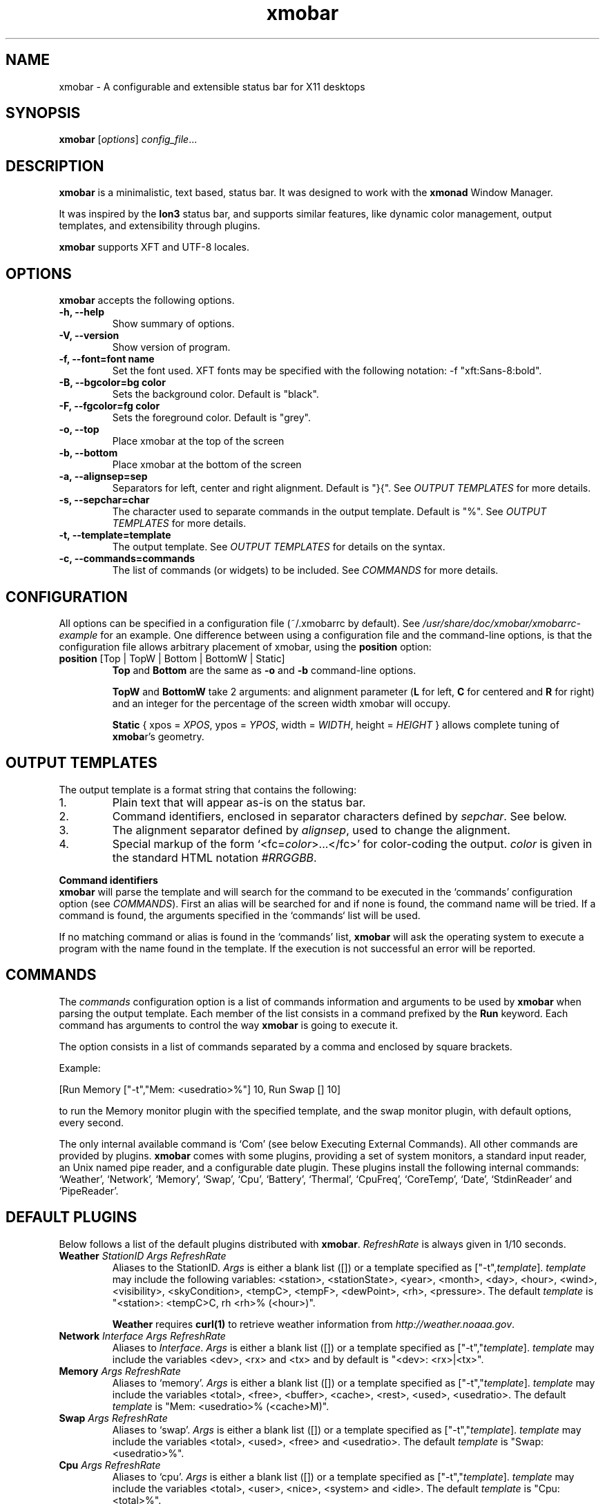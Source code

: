 .\"                                      Hey, EMACS: -*- nroff -*-
.\" First parameter, NAME, should be all caps
.\" Second parameter, SECTION, should be 1-8, maybe w/ subsection
.\" other parameters are allowed: see man(7), man(1)
.TH xmobar 1 "October  6, 2008"
.\" Please adjust this date whenever revising the manpage.
.\"
.\" Some roff macros, for reference:
.\" .nh        disable hyphenation
.\" .hy        enable hyphenation
.\" .ad l      left justify
.\" .ad b      justify to both left and right margins
.\" .nf        disable filling
.\" .fi        enable filling
.\" .br        insert line break
.\" .sp <n>    insert n+1 empty lines
.\" for manpage-specific macros, see man(7)
.SH NAME
xmobar \- A configurable and extensible status bar for X11 desktops
.SH SYNOPSIS
.B xmobar
.RI [ options ] " config_file" ...
.SH DESCRIPTION
.PP
\fBxmobar\fP is a minimalistic, text based, status bar. It was designed to
work with the \fBxmonad\fP Window Manager.

It was inspired by the \fBIon3\fP status bar, and supports similar features,
like dynamic color management, output templates, and extensibility
through plugins.

\fBxmobar\fP supports XFT and UTF-8 locales.
.\" TeX users may be more comfortable with the \fB<whatever>\fP and
.\" \fI<whatever>\fP escape sequences to invode bold face and italics,
.\" respectively.
.SH OPTIONS
\fBxmobar\fP accepts the following options.
.TP
.B \-h, \-\-help
Show summary of options.
.TP
.B \-V, \-\-version
Show version of program.
.TP
.B \-f, \-\-font=font name
Set the font used. XFT fonts may be specified with the following notation: \-f "xft:Sans-8:bold".
.TP
.B \-B, \-\-bgcolor=bg color
Sets the background color. Default is "black".
.TP
.B \-F, \-\-fgcolor=fg color
Sets the foreground color. Default is "grey".
.TP
.B \-o, \-\-top
Place xmobar at the top of the screen
.TP
.B \-b, \-\-bottom
Place xmobar at the bottom of the screen
.TP
.B \-a, \-\-alignsep=sep
Separators for left, center and right alignment. Default is "}{". See \fIOUTPUT TEMPLATES\fP for more details.
.TP
.B \-s, \-\-sepchar=char
The character used to separate commands in the output template. Default is "%". See \fIOUTPUT TEMPLATES\fP for more details.
.TP
.B \-t, \-\-template=template
The output template. See \fIOUTPUT TEMPLATES\fP for details on the syntax.
.TP
.B \-c, \-\-commands=commands
The list of commands (or widgets) to be included. See \fICOMMANDS\fP for more details.

.SH CONFIGURATION
All options can be specified in a configuration file (~/.xmobarrc by default). See \fI/usr/share/doc/xmobar/xmobarrc-example\fP for an example. One difference between using a configuration file and the command-line options, is that the configuration file allows arbitrary placement of xmobar, using the \fBposition\fP option:
.TP
\fBposition\fP [Top | TopW | Bottom | BottomW | Static]
\fBTop\fP and \fBBottom\fP are the same as \fB-o\fP and \fB-b\fP command-line options.

\fBTopW\fP and \fBBottomW\fP take 2 arguments: and alignment parameter (\fBL\fP for left, \fBC\fP for centered and \fBR\fP for right) and an integer for the percentage of the screen width xmobar will occupy.

\fBStatic\fP { xpos = \fIXPOS\fP, ypos = \fIYPOS\fP, width = \fIWIDTH\fP, height = \fIHEIGHT\fP } allows complete tuning of \fBxmoba\fPr's geometry.

.SH OUTPUT TEMPLATES
The output template is a format string that contains the following:
.IP 1.
Plain text that will appear as\-is on the status bar.
.IP 2.
Command identifiers, enclosed in separator characters defined by \fIsepchar\fP. See below.
.IP 3.
The alignment separator defined by \fIalignsep\fP, used to change the alignment.
.IP 4.
Special markup of the form `<fc=\fIcolor\fP>...</fc>' for color-coding the output. \fIcolor\fP is given in the standard HTML notation \fI#RRGGBB\fP.

.PP 
\fBCommand identifiers\fP
.br
\fBxmobar\fP will parse the template and will search for the command to be
executed in the `commands' configuration option (see \fICOMMANDS\fP). First
an alias will be searched for and if none is found, the command name will be
tried. If a command is found, the arguments specified in the `commands` list
will be used.

If no matching command or alias is found in the `commands' list,
\fBxmobar\fP will ask the operating system to execute a program with the
name found in the template.  If the execution is not successful an error
will be reported.
.SH COMMANDS
The \fIcommands\fP configuration option is a list of commands information
and arguments to be used by \fBxmobar\fP when parsing the output template.
Each member of the list consists in a command prefixed by the \fBRun\fP
keyword. Each command has arguments to control the way \fBxmobar\fP is going
to execute it.

The option consists in a list of commands separated by a comma and
enclosed by square brackets.

Example:

    [Run Memory ["\-t","Mem: <usedratio>%"] 10, Run Swap [] 10]

to run the Memory monitor plugin with the specified template, and the
swap monitor plugin, with default options, every second.

The only internal available command is `Com' (see below Executing
External Commands). All other commands are provided by plugins.
\fBxmobar\fP comes with some plugins, providing a set of system monitors,
a standard input reader, an Unix named pipe reader, and a configurable
date plugin. These plugins install the following internal commands:
`Weather', `Network', `Memory', `Swap', `Cpu', `Battery', `Thermal',
`CpuFreq', `CoreTemp', `Date', `StdinReader' and `PipeReader'.

.SH DEFAULT PLUGINS
Below follows a list of the default plugins distributed with \fBxmobar\fP. \fIRefreshRate\fP is always given in 1/10 seconds.
.TP 
\fBWeather\fP \fIStationID Args RefreshRate\fP
Aliases to the StationID. \fIArgs\fP is either a blank list ([]) or a template specified as ["\-t",\fItemplate\fP]. \fItemplate\fP may include the following variables: <station>, <stationState>, <year>, <month>, <day>, <hour>, <wind>, <visibility>, <skyCondition>, <tempC>, <tempF>, <dewPoint>, <rh>, <pressure>. The default \fItemplate\fP is "<station>: <tempC>C, rh <rh>% (<hour>)".

\fBWeather\fP requires
.BR curl(1)
to retrieve weather information from \fIhttp://weather.noaaa.gov\fP.

.TP
\fBNetwork\fP \fIInterface Args RefreshRate\fP
Aliases to \fIInterface\fP. \fIArgs\fP is either a blank list ([]) or a template specified as ["\-t","\fItemplate\fP]. \fItemplate\fP may include the variables <dev>, <rx> and <tx> and by default is "<dev>: <rx>|<tx>". 

.TP
\fBMemory\fP \fIArgs RefreshRate\fP
Aliases to `memory'. \fIArgs\fP is either a blank list ([]) or a template specified as ["\-t","\fItemplate\fP]. \fItemplate\fP may include the variables <total>, <free>, <buffer>, <cache>, <rest>, <used>, <usedratio>. The default \fItemplate\fP is "Mem: <usedratio>% (<cache>M)". 

.TP
\fBSwap\fP \fIArgs RefreshRate\fP
Aliases to `swap'. \fIArgs\fP is either a blank list ([]) or a template specified as ["\-t","\fItemplate\fP]. \fItemplate\fP may include the variables <total>, <used>, <free> and <usedratio>. The default \fItemplate\fP is "Swap: <usedratio>%". 

.TP
\fBCpu\fP \fIArgs RefreshRate\fP
Aliases to `cpu'. \fIArgs\fP is either a blank list ([]) or a template specified as ["\-t","\fItemplate\fP]. \fItemplate\fP may include the variables <total>, <user>, <nice>, <system> and <idle>. The default \fItemplate\fP is "Cpu: <total>%". 

.TP
\fBBattery\fP \fIArgs RefreshRate\fP
Aliases to `battery'. \fIArgs\fP is either a blank list ([]) or a template specified as ["\-t","\fItemplate\fP]. \fItemplate\fP may include the variable <left>. The default \fItemplate\fP is "Batt: <left>". 

\fBBattery\fP calculates the cumulative energy left for up to three batteries automatically.

.TP
\fBBatteryP\fP \fIArgs Dirs RefreshRate\fP
Same as \fBBattery\fI with the addition of \fIDirs\fP, which is a list of subdirectories of \fI/sys/class/power_supply\fP to look in for battery information. Example: ["BAT0","BAT1"]. Up to three directories may be specified.

.TP
\fBThermal\fP \fIZone Args RefreshRate\fP
Aliases to \fIZone\fP'. \fIArgs\fP is either a blank list ([]) or a template specified as ["\-t","\fItemplate\fP]. \fItemplate\fP may include the variable <temp>. The default \fItemplate\fP is "Thm: <Temp>C". 

\fBThermal\fP only works on systems with devices having thermal zones. Check /proc/acpi/thermal_zone for possible values. 


.TP
\fBCpuFreq\fP \fIArgs RefreshRate\fP
Aliases to `cpufreq'. \fIArgs\fP is either a blank list ([]) or a template specified as ["\-t","\fItemplate\fP]. \fItemplate\fP may include the variables <cpu0>, <cpu1>, ..., <cpuN>. The default \fItemplate\fP is "Freq: <cpu0>GHz". Additionally, \fIArgs\fP may include the options "\-L", "\-H", "\-n", "\-l" and "\-h" and their respective arguments. "\-L" and "\-H" set the low and high CPU frequencies used to color-code the output. "\-l", "\-n" and "\-h" set the colors for low, normal and high frequency output. Example:
   
.nf
   Run CpuFreq ["\-t","Freq:<cpu0>|<cpu1>GHz", "\-L","0", "\-H","2", "\-l","lightblue", "\-n","white", "\-h","red"] 50
.fi

\fBCpuFreq\fP requires the \fBacpi_cpufreq\fP kernel module to be loaded.

.TP
\fBCoreTemp\fP \fIArgs RefreshRate\fP
Aliases to `coretemp'. \fIArgs\fP is either a blank list ([]) or a template specified as ["\-t","\fItemplate\fP]. \fItemplate\fP may include the variables <core0>, <core1>, ..., <coreN>. The default \fItemplate\fP is "Temp: <core0>C". Additionally, \fIArgs\fP may include the options "\-L", "\-H", "\-n", "\-l" and "\-h" and their respective arguments. "\-L" and "\-H" set the low and high CPU temperatures used to color-code the output. "\-l", "\-n" and "\-h" set the colors for low, normal and high temperature output. Example:

.nf
   Run CoreTemp ["\-t","Temp:<core0>|<core1>C",
   		 "\-L","40","\-H","60",
		 "\-l","lightblue",
		 "\-n","gray90","\-h","red"] 50
.fi

\fBCoreTemp\fP requires the \fBcoretemp\fP kernel module to be loaded.

.TP
\fBDate\fP \fIFormat Alias RefreshRate\fP
\fBDate\fP returns the date in the form specified by \fIFormat\fP. \fIFormat\fP is a format string similar to that of \fBstrftime\fP(3). \fIAlias\fP is the name that will hold the date output at the output template. 

.TP
\fBCom\fP \fIProgramName Args Alias RefreshRate\fP
\fBCom\fP runs external commands and displays their output. \fIProgramName\fP is the name of the command to run, \fIArgs\fP is an array containing the arguments passed to \fIProgramName\fP and \fIAlias\fP is the alias that will hold the command output at the output profile. If \fIAlias\fP is left blank, \fIProgramName\fP can be used at the output template.

.TP
\fBStdinReader\fP
Reads text from \fBxmobar\fP's standard input and is aliased to "StdinReader".

.TP
\fBPipeReader\fP \fIPath Alias\fP
Reads text from a \fBfifo\fP(7). \fIPath\fP contains the path to the named pipe and \fIAlias\fP is the alias that will be used at the output template. Unlike other commands, \fBPipeReader\fP does not have a \fIRefreshRate\fP paremeter; input is read as soon as it is available in the named pipe.

.SH FILES
.I ~/.xmobarrc
.SH SEE ALSO
.BR xmonad (1)
.SH AUTHOR
xmobar was written by Andrea Rossato <andrea.rossato at ing.unitn.it>
.PP
This manual page was written by Apollon Oikonomopoulos <apoikos@gmail.com>,
for the Debian project (but may be used by others), largely based on the original xmobar documentation by Andrea Rossato.
